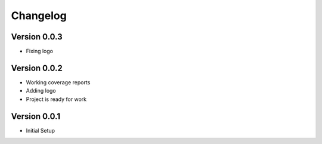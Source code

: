 =========
Changelog
=========

Version 0.0.3
=============
- Fixing logo

Version 0.0.2
=============
- Working coverage reports
- Adding logo
- Project is ready for work

Version 0.0.1
=============

- Initial Setup
